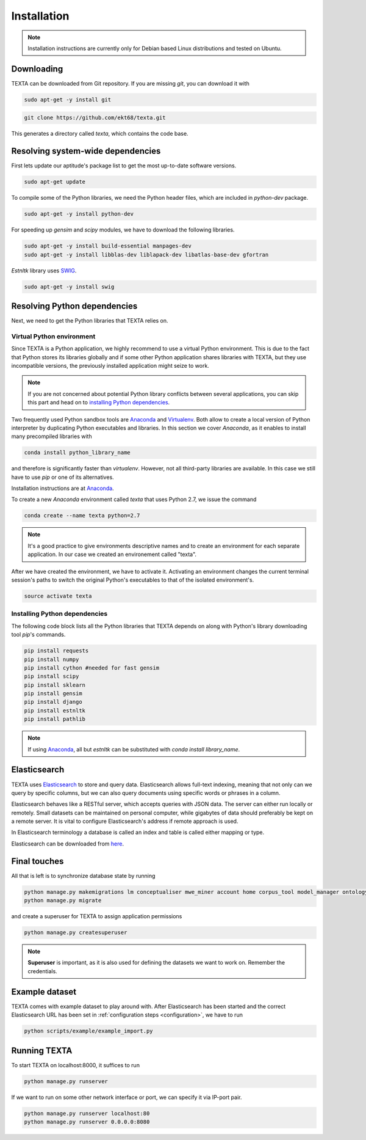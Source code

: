 .. _installation:

Installation
====================

.. note::

    Installation instructions are currently only for Debian based Linux distributions and tested on Ubuntu.

Downloading
-----------
    
TEXTA can be downloaded from Git repository. If you are missing *git*, you can download it with

.. code-block:: bash

    sudo apt-get -y install git
    

.. code-block:: bash

    git clone https://github.com/ekt68/texta.git


This generates a directory called *texta*, which contains the code base.
    
Resolving system-wide dependencies
----------------------------------
First lets update our aptitude's package list to get the most up-to-date software versions.

.. code-block:: bash

    sudo apt-get update
    
To compile some of the Python libraries, we need the Python header files, which are included in *python-dev* package.
    
.. code-block:: bash

    sudo apt-get -y install python-dev
    
For speeding up *gensim* and *scipy* modules, we have to download the following libraries.

.. code-block:: bash

    sudo apt-get -y install build-essential manpages-dev
    sudo apt-get -y install libblas-dev liblapack-dev libatlas-base-dev gfortran    


*Estnltk* library uses `SWIG <http://www.swig.org/>`_.

.. code-block:: bash

    sudo apt-get -y install swig
    
Resolving Python dependencies
-----------------------------

Next, we need to get the Python libraries that TEXTA relies on.

Virtual Python environment
++++++++++++++++++++++++++

Since TEXTA is a Python application, we highly recommend to use a virtual Python environment. This is due to the fact that Python stores its
libraries globally and if some other Python application shares libraries with TEXTA, but they use incompatible versions, 
the previously installed application might seize to work.

.. note::

    If you are not concerned about potential Python library conflicts between several applications, you can skip this part and head on to
    `installing Python dependencies`_.

Two frequently used Python sandbox tools are `Anaconda <https://www.continuum.io/downloads>`_ and 
`Virtualenv <https://virtualenv.pypa.io/en/stable/>`_. Both allow to create a local version of Python interpreter by duplicating Python
executables and libraries. In this section we cover *Anaconda*, as it enables to install many precompiled libraries with

.. code-block:: bash

    conda install python_library_name

and therefore is significantly faster than *virtualenv*. However, not all third-party libraries are available. In this case we still have to
use *pip* or one of its alternatives.

Installation instructions are at `Anaconda <https://www.continuum.io/downloads>`_.

To create a new *Anaconda* environment called *texta* that uses Python 2.7, we issue the command

.. code-block:: bash

    conda create --name texta python=2.7

.. note::

    It's a good practice to give environments descriptive names and to create an environment for each separate application. In our case we
    created an environement called "texta".
    
After we have created the environment, we have to activate it. Activating an environment changes the current terminal session's paths to switch
the original Python's executables to that of the isolated environment's.

.. code-block:: bash

    source activate texta

    
.. _`installing Python dependencies`:    
    
Installing Python dependencies
++++++++++++++++++++++++++++++


The following code block lists all the Python libraries that TEXTA depends on along with Python's library downloading tool *pip*'s commands.


.. code-block:: bash

    pip install requests
    pip install numpy
    pip install cython #needed for fast gensim
    pip install scipy
    pip install sklearn
    pip install gensim
    pip install django
    pip install estnltk
    pip install pathlib
    
.. note::

    If using `Anaconda <https://www.continuum.io/downloads>`_, all but *estnltk* can be substituted with *conda install library_name*.

Elasticsearch
-------------

TEXTA uses `Elasticsearch <https://www.elastic.co/products/elasticsearch>`_ to store and query data. Elasticsearch allows full-text indexing,
meaning that not only can we query by specific columns, but we can also query documents using specific words or phrases in a column.

Elasticsearch behaves like a RESTful server, which accepts queries with JSON data. The server can either run locally or remotely.
Small datasets can be maintained on personal computer, while gigabytes of data should preferably be kept on a remote server. It is vital to
configure Elasticsearch's address if remote approach is used.

In Elasticsearch terminology a database is called an index and table is called either mapping or type.
    
Elasticsearch can be downloaded from `here <https://www.elastic.co/products/elasticsearch>`_.
    
.. _final-touches:
    
Final touches
-------------

All that is left is to synchronize database state by running

.. code-block:: bash

    python manage.py makemigrations lm conceptualiser mwe_miner account home corpus_tool model_manager ontology_viewer base permission_admin grammar_builder document_miner
    python manage.py migrate
    
and create a superuser for TEXTA to assign application permissions

.. code-block:: bash

    python manage.py createsuperuser

.. note::

    **Superuser** is important, as it is also used for defining the datasets we want to work on. Remember the credentials.

.. _example-dataset:
    
Example dataset
---------------

TEXTA comes with example dataset to play around with. After Elasticsearch has been started and the correct Elasticsearch URL has been set in
:ref:`configuration steps <configuration>`, we have to run 

.. code-block:: bash

    python scripts/example/example_import.py

.. _running-texta:
    
Running TEXTA
-------------

To start TEXTA on localhost:8000, it suffices to run

.. code-block:: bash

    python manage.py runserver
    
If we want to run on some other network interface or port, we can specify it via IP-port pair.

.. code-block:: bash

    python manage.py runserver localhost:80
    python manage.py runserver 0.0.0.0:8080
    